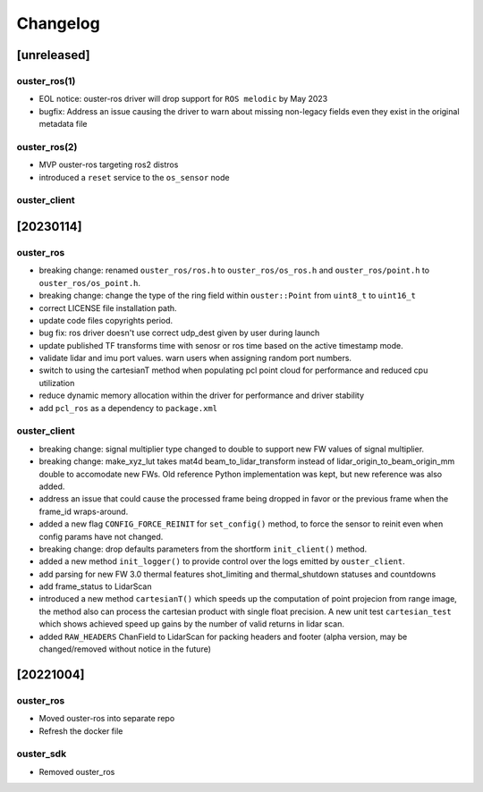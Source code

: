 =========
Changelog
=========

[unreleased]
============

ouster_ros(1)
-------------
* EOL notice: ouster-ros driver will drop support for ``ROS melodic`` by May 2023
* bugfix: Address an issue causing the driver to warn about missing non-legacy fields even they exist in the original metadata file

ouster_ros(2)
-------------
* MVP ouster-ros targeting ros2 distros
* introduced a ``reset`` service to the ``os_sensor`` node

ouster_client
--------------

[20230114]
==========

ouster_ros
----------
* breaking change: renamed ``ouster_ros/ros.h`` to ``ouster_ros/os_ros.h`` and
  ``ouster_ros/point.h`` to ``ouster_ros/os_point.h``.
* breaking change: change the type of the ring field within ``ouster::Point`` from ``uint8_t`` to
  ``uint16_t``
* correct LICENSE file installation path.
* update code files copyrights period.
* bug fix: ros driver doesn't use correct udp_dest given by user during launch
* update published TF transforms time with senosr or ros time based on the
  active timestamp mode.
* validate lidar and imu port values. warn users when assigning random port numbers.
* switch to using the cartesianT method when populating pcl point cloud for performance and reduced
  cpu utilization
* reduce dynamic memory allocation within the driver for performance and driver stability
* add ``pcl_ros`` as a dependency to ``package.xml``

ouster_client
--------------
* breaking change: signal multiplier type changed to double to support new FW values of signal
  multiplier.
* breaking change: make_xyz_lut takes mat4d beam_to_lidar_transform instead of
  lidar_origin_to_beam_origin_mm double to accomodate new FWs. Old reference Python implementation
  was kept, but new reference was also added.
* address an issue that could cause the processed frame being dropped in favor or the previous
  frame when the frame_id wraps-around.
* added a new flag ``CONFIG_FORCE_REINIT`` for ``set_config()`` method, to force the sensor to reinit
  even when config params have not changed.
* breaking change: drop defaults parameters from the shortform ``init_client()`` method.
* added a new method ``init_logger()`` to provide control over the logs emitted by ``ouster_client``.
* add parsing for new FW 3.0 thermal features shot_limiting and thermal_shutdown statuses and countdowns
* add frame_status to LidarScan
* introduced a new method ``cartesianT()`` which speeds up the computation of point projecion from range
  image, the method also can process the cartesian product with single float precision. A new unit test
  ``cartesian_test`` which shows achieved speed up gains by the number of valid returns in lidar scan.
* added ``RAW_HEADERS`` ChanField to LidarScan for packing headers and footer (alpha version, may be
  changed/removed without notice in the future)


[20221004]
==========

ouster_ros
----------
* Moved ouster-ros into separate repo
* Refresh the docker file

ouster_sdk
----------
* Removed ouster_ros

